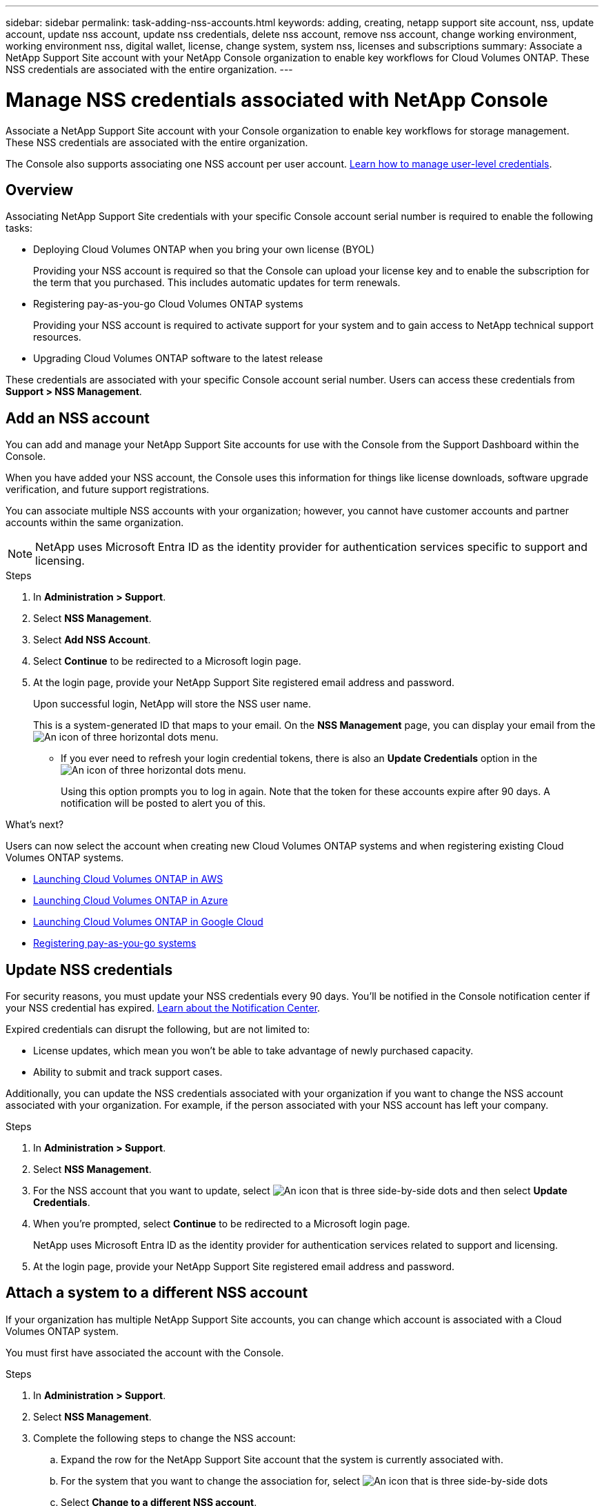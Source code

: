 ---
sidebar: sidebar
permalink: task-adding-nss-accounts.html
keywords: adding, creating, netapp support site account, nss, update account, update nss account, update nss credentials, delete nss account, remove nss account, change working environment, working environment nss, digital wallet, license, change system, system nss, licenses and subscriptions
summary: Associate a NetApp Support Site account with your NetApp Console organization to enable key workflows for Cloud Volumes ONTAP. These NSS credentials are associated with the entire organization.
---

= Manage NSS credentials associated with NetApp Console
:hardbreaks:
:nofooter:
:icons: font
:linkattrs:
:imagesdir: ./media/

[.lead]
Associate a NetApp Support Site account with your Console organization to enable key workflows for storage management. These NSS credentials are associated with the entire organization.

The Console also supports associating one NSS account per user account. link:task-manage-user-credentials.html[Learn how to manage user-level credentials].


== Overview

Associating NetApp Support Site credentials with your specific Console account serial number is required to enable the following tasks:

* Deploying Cloud Volumes ONTAP when you bring your own license (BYOL)
+
Providing your NSS account is required so that the Console can upload your license key and to enable the subscription for the term that you purchased. This includes automatic updates for term renewals.

* Registering pay-as-you-go Cloud Volumes ONTAP systems
+
Providing your NSS account is required to activate support for your system and to gain access to NetApp technical support resources.

* Upgrading Cloud Volumes ONTAP software to the latest release

These credentials are associated with your specific Console account serial number. Users can access these credentials from *Support > NSS Management*.

== Add an NSS account

You can add and manage your NetApp Support Site accounts for use with the Console from the Support Dashboard within the Console.

When you have added your NSS account, the Console uses this information for things like license downloads, software upgrade verification, and future support registrations.

You can associate multiple NSS accounts with your organization; however, you cannot have customer accounts and partner accounts within the same organization. 

NOTE: NetApp uses Microsoft Entra ID as the identity provider for authentication services specific to support and licensing.


.Steps

. In *Administration > Support*.

. Select *NSS Management*.

. Select *Add NSS Account*.

. Select *Continue* to be redirected to a Microsoft login page.

. At the login page, provide your NetApp Support Site registered email address and password.

+

Upon successful login, NetApp will store the NSS user name. 
+
This is a system-generated ID that maps to your email. On the *NSS Management* page, you can display your email from the image:https://raw.githubusercontent.com/NetAppDocs/console-family/main/media/icon-nss-menu.png[An icon of three horizontal dots] menu.

* If you ever need to refresh your login credential tokens, there is also an *Update Credentials* option in the image:https://raw.githubusercontent.com/NetAppDocs/console-family/main/media/icon-nss-menu.png[An icon of three horizontal dots] menu. 
+
Using this option prompts you to log in again. Note that the token for these accounts expire after 90 days. A notification will be posted to alert you of this.

.What's next?

Users can now select the account when creating new Cloud Volumes ONTAP systems and when registering existing Cloud Volumes ONTAP systems.

* https://docs.netapp.com/us-en/storage-management-cloud-volumes-ontap/task-deploying-otc-aws.html[Launching Cloud Volumes ONTAP in AWS^]
* https://docs.netapp.com/us-en/storage-management-cloud-volumes-ontap/task-deploying-otc-azure.html[Launching Cloud Volumes ONTAP in Azure^]
* https://docs.netapp.com/us-en/storage-management-cloud-volumes-ontap/task-deploying-gcp.html[Launching Cloud Volumes ONTAP in Google Cloud^]
* https://docs.netapp.com/us-en/storage-management-cloud-volumes-ontap/task-registering.html[Registering pay-as-you-go systems^]

== Update NSS credentials

For security reasons, you must update your NSS credentials every 90 days. You'll be notified in the Console notification center if your NSS credential has expired. link:task-monitor-cm-operations.html#notification-center[Learn about the Notification Center^]. 

Expired credentials can disrupt the following, but are not limited to:

* License updates, which mean you won't be able to take advantage of newly purchased capacity. 
* Ability to submit and track support cases.

Additionally, you can update the NSS credentials associated with your organization if you want to change the NSS account associated with your organization. For example, if the person associated with your NSS account has left your company.


.Steps

. In *Administration > Support*.

. Select *NSS Management*.

. For the NSS account that you want to update, select image:icon-action.png["An icon that is three side-by-side dots"] and then select *Update Credentials*.

. When you're prompted, select *Continue* to be redirected to a Microsoft login page.
+
NetApp uses Microsoft Entra ID as the identity provider for authentication services related to support and licensing.

. At the login page, provide your NetApp Support Site registered email address and password.

[[attach-system-nss-account]]
== Attach a system to a different NSS account

If your organization has multiple NetApp Support Site accounts, you can change which account is associated with a Cloud Volumes ONTAP system.

You must first have associated the account with the Console.

.Steps

. In *Administration > Support*.

. Select *NSS Management*.

. Complete the following steps to change the NSS account:

.. Expand the row for the NetApp Support Site account that the system is currently associated with.

.. For the system that you want to change the association for, select image:icon-action.png["An icon that is three side-by-side dots"]

.. Select *Change to a different NSS account*.
+
image:screenshot-nss-change-account.png[A screenshot that shows the action menu for a system that is associated with a NetApp Support Site account.]

.. Select the account and then select *Save*.

== Display the email address for an NSS account

For security, the email address associated with an NSS account is not displayed by default. You can view the email address and associated user name for an NSS account.

TIP: When you go to the NSS Management page, the Console generates a token for each account in the table. That token includes information about the associated email address. The token is removed when you leave the page. The information is never cached, which helps protect your privacy.

.Steps

. In *Administration > Support*.

. Select *NSS Management*.

. For the NSS account that you want to update, select image:icon-action.png["An icon that is three side-by-side dots"] and then select *Display Email Address*. You can use the copy button to copy the email address.



== Remove an NSS account

Delete any of the NSS accounts that you no longer want to use with the Console.

You can't delete an account that is currently associated with a Cloud Volumes ONTAP system. You first need to <<attach-system-nss-account,attach those systems to a different NSS account>>.

.Steps

. In *Administration > Support*.

. Select *NSS Management*.

. For the NSS account that you want to delete, select image:icon-action.png["An icon that is three side-by-side dots"] and then select *Delete*.

. Select *Delete* to confirm.
